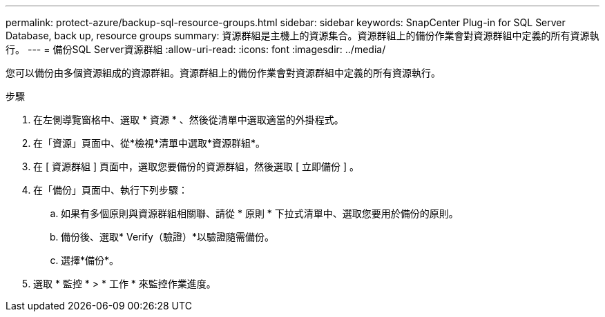 ---
permalink: protect-azure/backup-sql-resource-groups.html 
sidebar: sidebar 
keywords: SnapCenter Plug-in for SQL Server Database, back up, resource groups 
summary: 資源群組是主機上的資源集合。資源群組上的備份作業會對資源群組中定義的所有資源執行。 
---
= 備份SQL Server資源群組
:allow-uri-read: 
:icons: font
:imagesdir: ../media/


[role="lead"]
您可以備份由多個資源組成的資源群組。資源群組上的備份作業會對資源群組中定義的所有資源執行。

.步驟
. 在左側導覽窗格中、選取 * 資源 * 、然後從清單中選取適當的外掛程式。
. 在「資源」頁面中、從*檢視*清單中選取*資源群組*。
. 在 [ 資源群組 ] 頁面中，選取您要備份的資源群組，然後選取 [ 立即備份 ] 。
. 在「備份」頁面中、執行下列步驟：
+
.. 如果有多個原則與資源群組相關聯、請從 * 原則 * 下拉式清單中、選取您要用於備份的原則。
.. 備份後、選取* Verify（驗證）*以驗證隨需備份。
.. 選擇*備份*。


. 選取 * 監控 * > * 工作 * 來監控作業進度。

